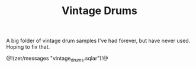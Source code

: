 #+TITLE: Vintage Drums
A big folder of vintage drum samples I've had forever,
but have never used. Hoping to fix that.

@!(zet/messages "vintage_drums.sqlar")!@
